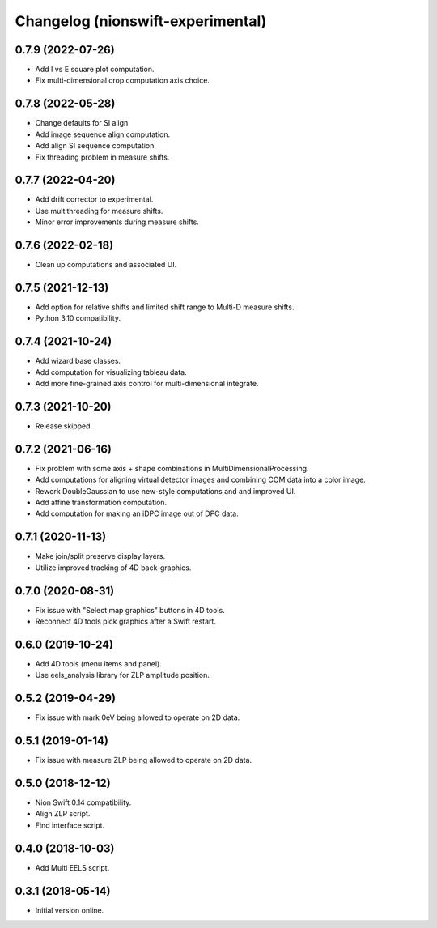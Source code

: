 Changelog (nionswift-experimental)
==================================

0.7.9 (2022-07-26)
------------------
- Add I vs E square plot computation.
- Fix multi-dimensional crop computation axis choice.

0.7.8 (2022-05-28)
------------------
- Change defaults for SI align.
- Add image sequence align computation.
- Add align SI sequence computation.
- Fix threading problem in measure shifts.

0.7.7 (2022-04-20)
------------------
- Add drift corrector to experimental.
- Use multithreading for measure shifts.
- Minor error improvements during measure shifts.

0.7.6 (2022-02-18)
------------------
- Clean up computations and associated UI.

0.7.5 (2021-12-13)
------------------
- Add option for relative shifts and limited shift range to Multi-D measure shifts.
- Python 3.10 compatibility.

0.7.4 (2021-10-24)
------------------
- Add wizard base classes.
- Add computation for visualizing tableau data.
- Add more fine-grained axis control for multi-dimensional integrate.

0.7.3 (2021-10-20)
------------------
- Release skipped.

0.7.2 (2021-06-16)
------------------
- Fix problem with some axis + shape combinations in MultiDimensionalProcessing.
- Add computations for aligning virtual detector images and combining COM data into a color image.
- Rework DoubleGaussian to use new-style computations and and improved UI.
- Add affine transformation computation.
- Add computation for making an iDPC image out of DPC data.

0.7.1 (2020-11-13)
------------------
- Make join/split preserve display layers.
- Utilize improved tracking of 4D back-graphics.

0.7.0 (2020-08-31)
------------------
- Fix issue with "Select map graphics" buttons in 4D tools.
- Reconnect 4D tools pick graphics after a Swift restart.

0.6.0 (2019-10-24)
------------------
- Add 4D tools (menu items and panel).
- Use eels_analysis library for ZLP amplitude position.

0.5.2 (2019-04-29)
------------------
- Fix issue with mark 0eV being allowed to operate on 2D data.

0.5.1 (2019-01-14)
------------------
- Fix issue with measure ZLP being allowed to operate on 2D data.

0.5.0 (2018-12-12)
------------------
- Nion Swift 0.14 compatibility.
- Align ZLP script.
- Find interface script.

0.4.0 (2018-10-03)
------------------
- Add Multi EELS script.

0.3.1 (2018-05-14)
------------------
- Initial version online.
